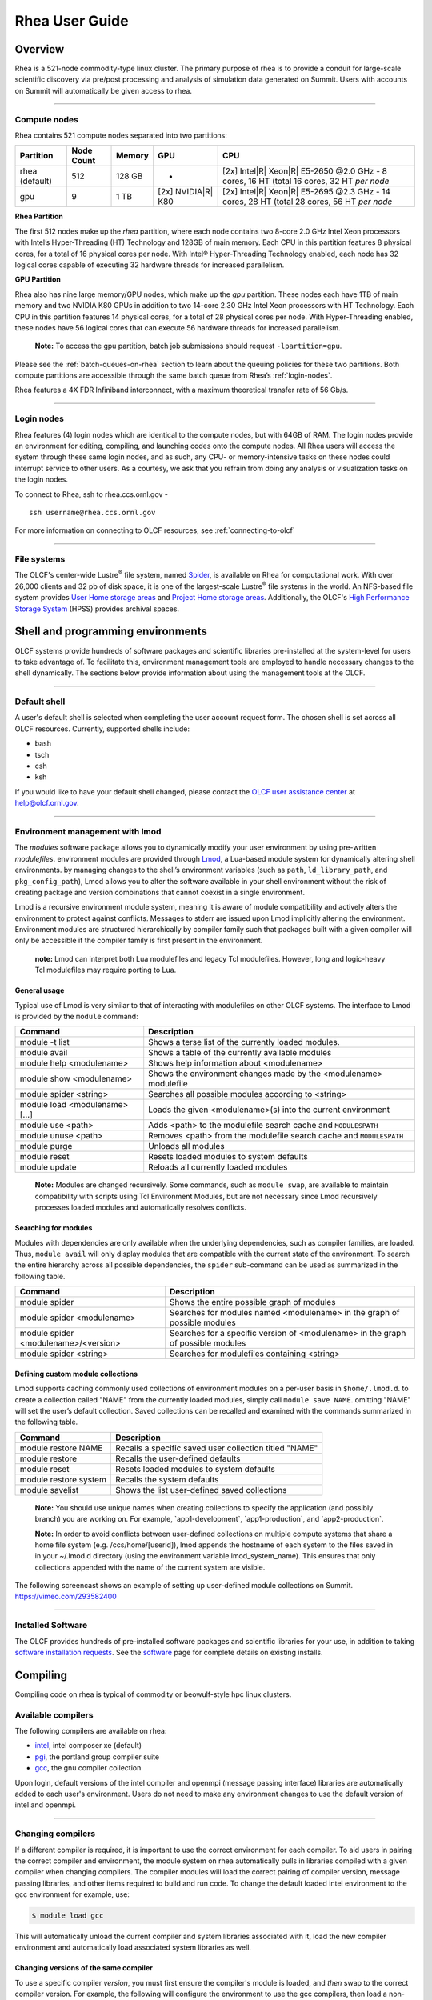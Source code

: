 *********************
Rhea User Guide
*********************

Overview
=========

Rhea is a 521-node commodity-type linux cluster. The primary purpose of
rhea is to provide a conduit for large-scale scientific discovery via
pre/post processing and analysis of simulation data generated on Summit.
Users with accounts on Summit will automatically be given access to rhea.

--------------

.. _compute-nodes:

Compute nodes
-------------

Rhea contains 521 compute nodes separated into two partitions:

+-------------+-------------+---------+-------------------+-----------------------------------+
| Partition   | Node Count  | Memory  | GPU               | CPU                               |
+=============+=============+=========+===================+===================================+
| rhea        | 512         | 128 GB  | -                 | [2x] Intel\ |R| Xeon\ |R| E5-2650 |
| (default)   |             |         |                   | @2.0 GHz - 8 cores, 16 HT         |
|             |             |         |                   | (total 16 cores, 32 HT *per node* |
+-------------+-------------+---------+-------------------+-----------------------------------+
| gpu         | 9           | 1 TB    | [2x]              | [2x] Intel\ |R| Xeon\ |R| E5-2695 |
|             |             |         | NVIDIA\ |R|       | @2.3 GHz - 14 cores, 28 HT        |
|             |             |         | K80               | (total 28 cores, 56 HT *per node* |
+-------------+-------------+---------+-------------------+-----------------------------------+

**Rhea Partition**

The first 512 nodes make up the *rhea* partition, where each node contains two
8-core 2.0 GHz Intel Xeon processors with Intel’s Hyper-Threading (HT)
Technology and 128GB of main memory. Each CPU in this partition features 8
physical cores, for a total of 16 physical cores per node. With Intel®
Hyper-Threading Technology enabled, each node has 32 logical cores capable of
executing 32 hardware threads for increased parallelism.

**GPU Partition**

Rhea also has nine large memory/GPU nodes, which make up the *gpu* partition.
These nodes each have 1TB of main memory and two NVIDIA K80 GPUs in addition to
two 14-core 2.30 GHz Intel Xeon processors with HT Technology. Each CPU in this
partition features 14 physical cores, for a total of 28 physical cores per node.
With Hyper-Threading enabled, these nodes have 56 logical cores that can execute
56 hardware threads for increased parallelism.

    **Note:** To access the gpu partition, batch job submissions should request
    ``-lpartition=gpu``.

Please see the :ref:`batch-queues-on-rhea` section to learn about the queuing
policies for these two partitions. Both compute partitions are accessible
through the same batch queue from Rhea’s :ref:`login-nodes`.

Rhea features a 4X FDR Infiniband interconnect, with a maximum theoretical
transfer rate of 56 Gb/s.

--------------

.. _login-nodes:

Login nodes
-----------

Rhea features (4) login nodes which are identical to the compute nodes,
but with 64GB of RAM. The login nodes provide an environment for
editing, compiling, and launching codes onto the compute nodes. All Rhea
users will access the system through these same login nodes, and as
such, any CPU- or memory-intensive tasks on these nodes could interrupt
service to other users. As a courtesy, we ask that you refrain from
doing any analysis or visualization tasks on the login nodes.

To connect to Rhea, ssh to rhea.ccs.ornl.gov - 
::

	ssh username@rhea.ccs.ornl.gov

For more information on connecting to OLCF resources, see :ref:`connecting-to-olcf`

--------------

File systems
------------

The OLCF's center-wide Lustre\ :sup:`®` file system, named
`Spider <../file-systems/#spider-the-centerwide-lustre-file-system>`_,
is available on Rhea for computational work. With over 26,000 clients
and 32 pb of disk space, it is one of the largest-scale
Lustre\ :sup:`®` file systems in the world. An NFS-based file system
provides `User Home storage
areas <../file-systems/#user-home-directories-nfs>`__ and `Project Home
storage areas <../file-systems/#project-home-directories-nfs>`__.
Additionally, the OLCF's `High Performance Storage
System <../file-systems/#hpss-high-performance-storage-system>`__ (HPSS)
provides archival spaces.

Shell and programming environments
==================================

OLCF systems provide hundreds of software packages and scientific
libraries pre-installed at the system-level for users to take advantage
of. To facilitate this, environment management tools are employed to
handle necessary changes to the shell dynamically. The sections below
provide information about using the management tools at the OLCF.

--------------

Default shell
-------------

A user's default shell is selected when completing the user account
request form. The chosen shell is set across all OLCF resources.
Currently, supported shells include:

-  bash
-  tsch
-  csh
-  ksh

If you would like to have your default shell changed, please contact the
`OLCF user assistance center <https://www.olcf.ornl.gov/for-users/user-assistance/>`__ at
help@olcf.ornl.gov.

--------------

Environment management with lmod
--------------------------------

The *modules* software package allows you to dynamically modify your
user environment by using pre-written *modulefiles*. environment modules
are provided through `Lmod <https://lmod.readthedocs.io/en/latest/>`__,
a Lua-based module system for dynamically altering shell environments.
by managing changes to the shell’s environment variables (such as
``path``, ``ld_library_path``, and ``pkg_config_path``), Lmod allows you
to alter the software available in your shell environment without the
risk of creating package and version combinations that cannot coexist in
a single environment.

Lmod is a recursive environment module system, meaning it is aware of
module compatibility and actively alters the environment to protect
against conflicts. Messages to stderr are issued upon Lmod implicitly
altering the environment. Environment modules are structured
hierarchically by compiler family such that packages built with a given
compiler will only be accessible if the compiler family is first present
in the environment.

    **note:** Lmod can interpret both Lua modulefiles and legacy Tcl
    modulefiles. However, long and logic-heavy Tcl modulefiles may require
    porting to Lua.

General usage
^^^^^^^^^^^^^

Typical use of Lmod is very similar to that of interacting with
modulefiles on other OLCF systems. The interface to Lmod is provided by
the ``module`` command:

+----------------------------------+-----------------------------------------------------------------------+
| Command                          | Description                                                           |
+==================================+=======================================================================+
| module -t list                   | Shows a terse list of the currently loaded modules.                   |
+----------------------------------+-----------------------------------------------------------------------+
| module avail                     | Shows a table of the currently available modules                      |
+----------------------------------+-----------------------------------------------------------------------+
| module help <modulename>         | Shows help information about <modulename>                             |
+----------------------------------+-----------------------------------------------------------------------+
| module show <modulename>         | Shows the environment changes made by the <modulename> modulefile     |
+----------------------------------+-----------------------------------------------------------------------+
| module spider <string>           | Searches all possible modules according to <string>                   |
+----------------------------------+-----------------------------------------------------------------------+
| module load <modulename> [...]   | Loads the given <modulename>(s) into the current environment          |
+----------------------------------+-----------------------------------------------------------------------+
| module use <path>                | Adds <path> to the modulefile search cache and ``MODULESPATH``        |
+----------------------------------+-----------------------------------------------------------------------+
| module unuse <path>              | Removes <path> from the modulefile search cache and ``MODULESPATH``   |
+----------------------------------+-----------------------------------------------------------------------+
| module purge                     | Unloads all modules                                                   |
+----------------------------------+-----------------------------------------------------------------------+
| module reset                     | Resets loaded modules to system defaults                              |
+----------------------------------+-----------------------------------------------------------------------+
| module update                    | Reloads all currently loaded modules                                  |
+----------------------------------+-----------------------------------------------------------------------+

    **Note:** Modules are changed recursively. Some commands, such as
    ``module swap``, are available to maintain compatibility with scripts
    using Tcl Environment Modules, but are not necessary since Lmod
    recursively processes loaded modules and automatically resolves
    conflicts.

Searching for modules
^^^^^^^^^^^^^^^^^^^^^

Modules with dependencies are only available when the underlying
dependencies, such as compiler families, are loaded. Thus,
``module avail`` will only display modules that are compatible with the
current state of the environment. To search the entire hierarchy across
all possible dependencies, the ``spider`` sub-command can be used as
summarized in the following table.

+----------------------------------------+------------------------------------------------------------------------------------+
| Command                                | Description                                                                        |
+========================================+====================================================================================+
| module spider                          | Shows the entire possible graph of modules                                         |
+----------------------------------------+------------------------------------------------------------------------------------+
| module spider <modulename>             | Searches for modules named <modulename> in the graph of possible modules           |
+----------------------------------------+------------------------------------------------------------------------------------+
| module spider <modulename>/<version>   | Searches for a specific version of <modulename> in the graph of possible modules   |
+----------------------------------------+------------------------------------------------------------------------------------+
| module spider <string>                 | Searches for modulefiles containing <string>                                       |
+----------------------------------------+------------------------------------------------------------------------------------+

 

Defining custom module collections
^^^^^^^^^^^^^^^^^^^^^^^^^^^^^^^^^^

Lmod supports caching commonly used collections of environment modules
on a per-user basis in ``$home/.lmod.d``. to create a collection called
"NAME" from the currently loaded modules, simply call
``module save NAME``. omitting "NAME" will set the user’s default
collection. Saved collections can be recalled and examined with the
commands summarized in the following table.

+-------------------------+----------------------------------------------------------+
| Command                 | Description                                              |
+=========================+==========================================================+
| module restore NAME     | Recalls a specific saved user collection titled "NAME"   |
+-------------------------+----------------------------------------------------------+
| module restore          | Recalls the user-defined defaults                        |
+-------------------------+----------------------------------------------------------+
| module reset            | Resets loaded modules to system defaults                 |
+-------------------------+----------------------------------------------------------+
| module restore system   | Recalls the system defaults                              |
+-------------------------+----------------------------------------------------------+
| module savelist         | Shows the list user-defined saved collections            |
+-------------------------+----------------------------------------------------------+

    **Note:** You should use unique names when creating collections to
    specify the application (and possibly branch) you are working on. For
    example, \`app1-development\`, \`app1-production\`, and
    \`app2-production\`.

    **Note:** In order to avoid conflicts between user-defined collections
    on multiple compute systems that share a home file system (e.g.
    /ccs/home/[userid]), lmod appends the hostname of each system to the
    files saved in in your ~/.lmod.d directory (using the environment
    variable lmod\_system\_name). This ensures that only collections
    appended with the name of the current system are visible.

The following screencast shows an example of setting up user-defined
module collections on Summit. https://vimeo.com/293582400

--------------

Installed Software
------------------

The OLCF provides hundreds of pre-installed software packages and
scientific libraries for your use, in addition to taking `software
installation requests <https://www.olcf.ornl.gov/support/software/software-request/>`__. See the
`software <https://www.olcf.ornl.gov/for-users/software/>`__ page for complete details on
existing installs.

Compiling
=========

Compiling code on rhea is typical of commodity or beowulf-style hpc
linux clusters.

Available compilers
-------------------

The following compilers are available on rhea:

- `intel <https://www.olcf.ornl.gov/software_package/intel/>`__, intel composer xe (default)
- `pgi <https://www.olcf.ornl.gov/software_package/pgi/>`__, the portland group compiler suite
- `gcc <https://www.olcf.ornl.gov/software_package/gcc/>`__, the gnu compiler collection

Upon login, default versions of the intel compiler and openmpi (message
passing interface) libraries are automatically added to each user's
environment. Users do not need to make any environment changes to use
the default version of intel and openmpi.

--------------

Changing compilers
------------------

If a different compiler is required, it is important to use the correct
environment for each compiler. To aid users in pairing the correct
compiler and environment, the module system on rhea automatically pulls
in libraries compiled with a given compiler when changing compilers. The
compiler modules will load the correct pairing of compiler version,
message passing libraries, and other items required to build and run
code. To change the default loaded intel environment to the gcc
environment for example, use:

.. code::

    $ module load gcc

This will automatically unload the current compiler and system libraries
associated with it, load the new compiler environment and automatically
load associated system libraries as well.

Changing versions of the same compiler
^^^^^^^^^^^^^^^^^^^^^^^^^^^^^^^^^^^^^^

To use a specific compiler *version*, you must first ensure the
compiler's module is loaded, and *then* swap to the correct compiler
version. For example, the following will configure the environment to
use the gcc compilers, then load a non-default gcc compiler version:

.. code::

    $ module load gcc
    $ module swap gcc gcc/4.7.1

..

    **note: we recommend the following general guidelines for using the
    programming environment modules:**

    -  Do not purge all modules; rather, use the default module environment
       provided at the time of login, and modify it.
    -  Do not swap moab, torque, or mysql modules after loading a
       programming environment modulefile.

--------------

Compiler wrappers
-----------------

Commodity clusters at the olcf can be accessed via the following wrapper
programs:

-  ``mpicc`` to invoke the c compiler
-  ``mpicc``, ``mpicxx``, or ``mpic++`` to invoke the c++ compiler
-  ``mpif77`` or ``mpif90`` to invoke appropriate versions of the
   fortran compiler

These wrapper programs are cognizant of your currently loaded modules,
and will ensure that your code links against our openmpi installation.
more information about using openmpi at our center can be found in our
`software documentation <https://www.olcf.ornl.gov/software_package/openmpi/>`__.

Compiling threaded codes
------------------------

When building threaded codes, compiler-specific flags must be included
to ensure a proper build.

Openmp
^^^^^^

For pgi, add "-mp" to the build line.

.. code::

    $ mpicc -mp test.c -o test.x
    $ export omp_num_threads=2

For gnu, add "-fopenmp" to the build line.

.. code::

    $ mpicc -fopenmp test.c -o test.x
    $ export omp_num_threads=2

For intel, add "-qopenmp" to the build line.

.. code::

    $ mpicc -qopenmp test.c -o test.x
    $ export omp_num_threads=2

For information on *running threaded codes*, please see the
:ref:`thread-layout` subsection of the :ref:`rhea-running-jobs`
section in this user guide.

.. _rhea-running-jobs:

Running Jobs
============

In High Performance Computing (HPC), computational work is performed by
*jobs*. Individual jobs produce data that lend relevant insight into
grand challenges in science and engineering. As such, the timely,
efficient execution of jobs is the primary concern in the operation of
any HPC system.

A job on a commodity cluster typically comprises a few
different components:

-  A batch submission script.
-  A binary executable.
-  A set of input files for the executable.
-  A set of output files created by the executable.

And the process for running a job, in general, is to:

#. Prepare executables and input files.
#. Write a batch script.
#. Submit the batch script to the batch scheduler.
#. Optionally monitor the job before and during execution.

The following sections describe in detail how to create, submit, and
manage jobs for execution on commodity clusters.

--------------

Login vs Compute Nodes on Commodity Clusters
--------------------------------------------

Login Nodes
^^^^^^^^^^^

When you log into an OLCF cluster, you are placed on a *login* node.
Login node resources are shared by all users of the system. Because of
this, users should be mindful when performing tasks on a login node.

Login nodes should be used for basic tasks such as file editing, code
compilation, data backup, and job submission. Login nodes should *not*
be used for memory- or compute-intensive tasks. Users should also limit
the number of simultaneous tasks performed on the login resources. For
example, a user should not run (10) simultaneous ``tar`` processes on a
login node.

    **Warning:** Compute-intensive, memory-intensive, or otherwise
    disruptive processes running on login nodes may be killed without
    warning.



Slurm
-----

The following section provides batch scheduler instructions for Slurm, the batch scheduler in use on Rhea and the DTNs.
Below is a comparison table to the schedulers used on other OLCF resources:

+--------------------------------------------+--------------+-----------------------+-------------------+
| Task                                       | Moab         | LSF                   | Slurm             |
+============================================+==============+=======================+===================+
| View batch queue                           | ``showq``    | ``jobstat``           | ``squeue``        |
+--------------------------------------------+--------------+-----------------------+-------------------+
| Submit batch script                        | ``qsub``     | ``bsub``              | ``sbatch``        |
+--------------------------------------------+--------------+-----------------------+-------------------+
| Submit interactive batch job               | ``qsub -I``  | ``bsub -Is $SHELL``   | ``salloc``        |
+--------------------------------------------+--------------+-----------------------+-------------------+
| Run parallel code within batch job         | ``mpirun``   | ``jsrun``             | ``srun``          |
+--------------------------------------------+--------------+-----------------------+-------------------+


Writing Batch Scripts
^^^^^^^^^^^^^^^^^^^^^

Batch scripts, or job submission scripts, are the mechanism by which a
user configures and submits a job for execution. A batch script is
simply a shell script that also includes commands to be interpreted by
the batch scheduling software (e.g. Slurm).

Batch scripts are submitted to the batch scheduler, where they are then
parsed for the scheduling configuration options. The batch scheduler then
places the script in the appropriate queue, where it is designated as a
batch job. Once the batch jobs makes its way through the queue, the script
will be executed on the primary compute node of the allocated resources.

Components of a Batch Script
^^^^^^^^^^^^^^^^^^^^^^^^^^^^

Batch scripts are parsed into the following (3) sections:

Interpreter Line
""""""""""""""""

The first line of a script can be used to specify the script’s
interpreter; this line is optional. If not used, the submitter’s default
shell will be used. The line uses the *hash-bang* syntax, i.e.,
``#!/path/to/shell``.

Slurm Submission Options
""""""""""""""""""""""""

The Slurm submission options are preceded by the string ``#SBATCH``, making
them appear as comments to a shell. Slurm will look for ``#SBATCH`` options
in a batch script from the script’s first line through the first
non-comment line. A comment line begins with ``#``. ``#SBATCH`` options
entered after the first non-comment line will not be read by Slurm.

Shell Commands
""""""""""""""

The shell commands follow the last ``#SBATCH`` option and represent the
executable content of the batch job. If any ``#SBATCH`` lines follow
executable statements, they will be treated as comments only.

The execution section of a script will be interpreted by a shell and can
contain multiple lines of executables, shell commands, and comments.
when the job's queue wait time is finished, commands within this section
will be executed on the primary compute node of the job's allocated
resources. Under normal circumstances, the batch job will exit the queue
after the last line of the script is executed.

Example Batch Script
^^^^^^^^^^^^^^^^^^^^

.. code-block:: bash
   :linenos:

   #!/bin/bash
   #SBATCH -A XXXYYY
   #SBATCH -J test
   #SBATCH -N 2
   #SBATCH -t 1:00:00
   
   cd $SLURM_SUBMIT_DIR
   date
   srun -n 8 ./a.out

This batch script shows examples of the three sections outlined above:

Interpreter Line
""""""""""""""""

1: This line is optional and can be used to specify a shell to
interpret the script. In this example, the bash shell will be used.

Slurm Options
"""""""""""""

2: The job will be charged to the “XXXYYY” project.

3: The job will be named test.

4: The job will request (2) nodes.

5: The job will request (1) hour walltime.

Shell Commands
""""""""""""""

6: This line is left blank, so it will be ignored.

7: This command will change the current directory to the directory
from where the script was submitted.

8: This command will run the date command.

9: This command will run (8) MPI instances of the executable a.out
on the compute nodes allocated by the batch system.


Batch scripts can be submitted for execution using the ``qsub`` command.
For example, the following will submit the batch script named ``test.slurm``:


.. code::

      sbatch test.slurm

If successfully submitted, a Slurm job ID will be returned. This ID can be used
to track the job. It is also helpful in troubleshooting a failed job; make a
note of the job ID for each of your jobs in case you must contact the
`OLCF User Assistance Center for support <https://www.olcf.ornl.gov/for-users/user-assistance/>`__.



--------------

Interactive Batch Jobs on Commodity Clusters
--------------------------------------------

Batch scripts are useful when one has a pre-determined group of commands
to execute, the results of which can be viewed at a later time. However,
it is often necessary to run tasks on compute resources interactively.


Users are not allowed to access cluster compute nodes directly from a
login node. Instead, users must use an *interactive batch job* to
allocate and gain access to compute resources. This is done by using the
Slurm ``salloc`` command. Other Slurm options are passed to ``salloc`` on
the command line as well:

.. code::

      $ salloc -A abc123 -p gpu -N 4 -t 1:00:00

This request will:

+----------------------------+----------------------------------------------------------------+
| ``salloc``                 | Start an interactive session                                   |
+----------------------------+----------------------------------------------------------------+
| ``-A``                     | Charge to the ``abc123`` project                               |
+----------------------------+----------------------------------------------------------------+
| ``-p gpu``                 | Run in the ``gpu`` partition                                   |
+----------------------------+----------------------------------------------------------------+
| ``-N 4``                   | request (4) nodes...                                           |
+----------------------------+----------------------------------------------------------------+
| ``-t 1:00:00``             | ...for (1) hour                                                |
+----------------------------+----------------------------------------------------------------+

After running this command, the job will wait until enough compute nodes
are available, just as any other batch job must. However, once the job
starts, the user will be given an interactive prompt on the primary
compute node within the allocated resource pool. Commands may then be
executed directly (instead of through a batch script).

Debugging
^^^^^^^^^

A common use of interactive batch is to aid in debugging efforts.
interactive access to compute resources allows the ability to run a
process to the point of failure; however, unlike a batch job, the
process can be restarted after brief changes are made without losing the
compute resource pool; thus speeding up the debugging effort.

Choosing a Job Size
^^^^^^^^^^^^^^^^^^^

Because interactive jobs must sit in the queue until enough resources
become available to allocate, it is useful to know when a job can start.

Use the ``sbatch --test-only`` command to see when a job of a specific size
could be scheduled. For example, the snapshot below shows that a (2) node
job would start at 10:54.

.. code::

    $ sbatch --test-only -N2 -t1:00:00 batch-script.slurm

      sbatch: Job 1375 to start at 2019-08-06T10:54:01 using 64 processors on nodes rhea[499-500] in partition batch

**Note:** The queue is fluid, the given time is an estimate made from the current queue state and load. Future job submissions and job
completions will alter the estimate.

--------------

Common Batch Options to Slurm
-----------------------------

The following table summarizes frequently-used options to Slurm:

+----------------+-------------------------------+-----------------------------------------------------------+
| Option         | Use                           | Description                                               |
+================+===============================+===========================================================+
| -A             | #SBATCH -A <account>          | Causes the job time to be charged to ``<account>``.       |
|                |                               | The account string, e.g. ``pjt000`` is typically composed |
|                |                               | of three letters followed by three digits and optionally  |
|                |                               | followed by a subproject identifier. The utility          |
|                |                               | ``showproj`` can be used to list your valid assigned      |
|                |                               | project ID(s). This option is required by all jobs.       |
+----------------+-------------------------------+-----------------------------------------------------------+
| -N             | #SBATCH -N <value>            | Number of compute nodes to allocate.                      |
|                |                               | Jobs cannot request partial nodes.                        |
+----------------+-------------------------------+-----------------------------------------------------------+
|                | #SBATCH -t <time>             | Maximum wall-clock time. ``<time>`` is in the             |
|                |                               | format HH:MM:SS.                                          |
+----------------+-------------------------------+-----------------------------------------------------------+
|                | #SBATCH -p <partition_name>   | Allocates resources on specified partition.               |
+----------------+-------------------------------+-----------------------------------------------------------+
| -o             | #SBATCH -o <filename>         | Writes standard output to ``<name>`` instead of           |
|                |                               | ``<job_script>.o$SLURM_JOB_UID``. ``$SLURM_JOB_UID``      |
|                |                               | is an environment variable created by Slurm that          |
|                |                               | contains the batch job identifier.                        |
+----------------+-------------------------------+-----------------------------------------------------------+
| -e             | #SBATCH -e <filename>         | Writes standard error to ``<name>`` instead               |
|                |                               | of ``<job_script>.e$SLURM_JOB_UID``.                      |
+----------------+-------------------------------+-----------------------------------------------------------+
| --mail-type    | #SBATCH --mail-type=FAIL      | Sends email to the submitter when the job fails.          |
+----------------+-------------------------------+-----------------------------------------------------------+
|                | #SBATCH --mail-type=BEGIN     | Sends email to the submitter when the job begins.         |
+----------------+-------------------------------+-----------------------------------------------------------+
|                | #SBATCH --mail-type=END       | Sends email to the submitter when the job ends.           |
+----------------+-------------------------------+-----------------------------------------------------------+
| --mail-user    | #SBATCH --mail-user=<address> | Specifies email address to use for                        |
|                |                               | ``--mail-type`` options.                                  |
+----------------+-------------------------------+-----------------------------------------------------------+
| -J             | #SBATCH -J <name>             | Sets the job name to ``<name>`` instead of the            |
|                |                               | name of the job script.                                   |
+----------------+-------------------------------+-----------------------------------------------------------+
| --get-user-env | #SBATCH --get-user-env        | Exports all environment variables from the                |
|                |                               | submitting shell into the batch job shell.                |
|                |                               | Since the login nodes differ from the service             |
|                |                               | nodes, using the ``–get-user-env`` option is              |
|                |                               | **not recommended**. Users should create the              |
|                |                               | needed environment within the batch job.                  |
+----------------+-------------------------------+-----------------------------------------------------------+


    **Note:** Because the login nodes differ from the service nodes, using
    the '–get-user-env' option is not recommended. Users should create the
    needed environment within the batch job.

Further details and other Slurm options may be found through the ``sbatch`` man page.

--------------

Batch Environment Variables
---------------------------

Slurm sets multiple environment variables at submission time. The
following Slurm variables are useful within batch scripts:

+--------------------------+-------------------------------------------------------+
| Variable                 | Description                                           |
+==========================+=======================================================+
|                          | The directory from which the batch job was submitted. |
|                          | By default, a new job starts in your home directory.  |
| ``$SLURM_SUBMIT_DIR``    | You can get back to the directory of job submission   |
|                          | with ``cd $SLURM_SUBMIT_DIR``. Note that this is not  |
|                          | necessarily the same directory in which the batch     |
|                          | script resides.                                       |
+--------------------------+-------------------------------------------------------+
|                          | The job’s full identifier. A common use for           |
| ``$SLURM_JOBID``         | ``SLURM_JOBID`` is to append the job’s ID to          |
|                          | the standard output and error files.                  |
+--------------------------+-------------------------------------------------------+
| ``$SLURM_JOB_NUM_NODES`` | The number of nodes requested.                        |
+--------------------------+-------------------------------------------------------+
| ``$SLURM_JOB_NAME``      | The job name supplied by the user.                    |
+--------------------------+-------------------------------------------------------+
| ``$SLURM_NODELIST``      | The list of nodes assigned to the job.                |
+--------------------------+-------------------------------------------------------+

--------------

Modifying Batch Jobs
--------------------

The batch scheduler provides a number of utility commands for managing
submitted jobs. See each utilities' man page for more information.

Removing and Holding Jobs
^^^^^^^^^^^^^^^^^^^^^^^^^

``scancel``


Jobs in the queue in any state can be stopped and removed from the queue
using the command ``scancel``.

.. code::

    $ scancel 1234

``scontrol hold``


Jobs in the queue in a non-running state may be placed on hold using the
``scontrol hold`` command. Jobs placed on hold will not be removed from the
queue, but they will not be eligible for execution.

.. code::

    $ scontrol hold 1234

``scontrol release``


Once on hold the job will not be eligible to run until it is released to
return to a queued state. The ``scontrol release`` command can be used to
remove a job from the held state.

.. code::

    $ scontrol release 1234


--------------

Monitoring Batch Jobs
---------------------

Slurm provides multiple tools to view queue, system, and job
status. Below are the most common and useful of these tools.

Job Monitoring Commands
^^^^^^^^^^^^^^^^^^^^^^^

``squeue``
""""""""""

The Slurm utility ``squeue`` can be used to view the batch queue.

To see all jobs currently in the queue:

.. code::

    $ squeue -l

To see all of your queued jobs:

.. code::

    $ squeue -l -u $USER

``sacct``
"""""""""

The Slurm utility ``sacct`` can be used to view jobs currently
in the queue and those completed within the last few days. The utility can
also be used to see job steps in each batch job.


To see all jobs currently in the queue:

.. code::

    $ sacct -a -X


To see all jobs including steps owned by userA currently in the queue:

.. code::

    $ sacct -u userA

To see all steps submitted to job 123:

.. code::

    $ sacct -j 123

To see all of your jobs that completed on 2019-06-10:

.. code::

    $ sacct -S 2019-06-10T00:00:00 -E 2019-06-10T23:59:59 -o"jobid,user,account%16,cluster,AllocNodes,Submit,Start,End,TimeLimit" -X -P


``jobstat``
"""""""""""

Similar to Summit, the local tool ``jobstat`` can be used to view the queue.



.. code::

    $ jobstat
    Running    jobs------------------------
    ST  JOBID USER  ACCOUNT NODES PARTITION  NAME TIME_LIMIT     START_TIME           TIME_LEFT
    R   1671  usrB  abc123  10    batch      jobA 10:00:00       2019-08-13T10:22:18  3:7:40

    Pending    jobs------------------------
    ST  JOBID USER  ACCOUNT  NODES PARTITION  NAME TIME_LIMIT  SUBMIT_TIME       PRIORITY START_TIME        REASON
    PD  1677  usrA  abc123   10    batch      jobB 10:00       2019-08-13T13:43  10101    2019-08-13T17:45  Resources


``scontrol show job jobid``
"""""""""""""""""""""""""""

Provides additional details of given job.

``sview``
""""""""""

The ``sview`` tool provide a graphical queue monitoring tool. To use,
you will need an X server running on your local system. You will also
need to tunnel X traffic through your ssh connection:

.. code::

    local-system> ssh -Y userid@rhea.ccs.ornl.gov
    rhea-login> sview

--------------

Job Execution
-------------

Once resources have been allocated through the batch system, users have
the option of running commands on the allocated resources' primary
compute node (a serial job) and/or running an MPI/OpenMP executable
across all the resources in the allocated resource pool simultaneously
(a parallel job).

Serial Job Execution
^^^^^^^^^^^^^^^^^^^^

The executable portion of batch scripts is interpreted by the shell
specified on the first line of the script. If a shell is not specified,
the submitting user’s default shell will be used.

The serial portion of the batch script may contain comments, shell
commands, executable scripts, and compiled executables. These can be
used in combination to, for example, navigate file systems, set up job
execution, run serial executables, and even submit other batch jobs.

Parallel Job Execution
^^^^^^^^^^^^^^^^^^^^^^

Rhea Compute Node Description
"""""""""""""""""""""""""""""

The following image represents a high level compute node that will be
used below to display layout options.

.. image:: /images/Rhea-Node-Description.png
   :align: center

**Note:** The Intel cores are numbered in a round robin fashion.
0 and 16 are on the same physical core.


Using ``srun``
""""""""""""""

By default, commands will be executed on the job’s primary compute node,
sometimes referred to as the job’s head node. The ``srun`` command is used
to execute an MPI binary on one or more compute nodes in parallel.

``srun`` accepts the following common options:

+----------------------+---------------------------------------+
| ``-N``               | Minimum number of nodes               |
+----------------------+---------------------------------------+
| ``-n``               | Total number of MPI tasks             |
+----------------------+---------------------------------------+
| ``--cpu-bind=no``    | Allow code to control thread affinity |
+----------------------+---------------------------------------+
| ``-c``               | Cores per MPI task                    |
+----------------------+---------------------------------------+
| ``--cpu-bind=cores`` | Bind to cores                         |
+----------------------+---------------------------------------+

    **Note:** If you do not specify the number of MPI tasks to ``srun``
    via ``-n``, the system will default to using only one task per node


MPI Task Layout
"""""""""""""""""

Each compute node on Rhea contains two sockets each with 8 cores.
Depending on your job, it may be useful to control task layout within
and across nodes.

Physical Core Binding
"""""""""""""""""""""

The following will run four copies of a.out, one per CPU, two
per node with physical core binding

.. image:: /images/Rhea-layout-physical-core-1-per-CPU.png
   :align: center

Hyper Thread Binding
""""""""""""""""""""
The following will run four copies of a.out, one per hyper-thread,
two per node using a round robin task layout between nodes:

.. image:: /images/Rhea-layout-1-per-hyper-thread-cyclic-1500x783.png
   :align: center

.. _thread-layout:

Thread Layout
"""""""""""""
**Thread per Hyper-Thread**

The following will run four copies of a.out. Each task will launch
two threads. The ``-c`` flag will provide room for the threads.

.. image:: /images/Rhea-layout-thread-per-hyperthread.png
   :align: center

**Warning:** Not adding enough resources using the ``-c`` flag,
threads may be placed on the same resource.

Multiple Simultaneous Jobsteps
""""""""""""""""""""""""""""""

Multiple simultaneous sruns can be executed within a
batch job by placing each ``srun`` in the background.

.. code-block:: bash
   :linenos:

   #!/bin/bash
   #SBATCH -N 2
   #SBATCH -t 1:00:00
   #SBATCH -A prj123
   #SBATCH -J simultaneous-jobsteps

   srun -n16 -N2 -c1 --cpu-bind=cores --exclusive ./a.out &
   srun -n8 -N2 -c1 --cpu-bind=cores --exclusive ./b.out &
   srun -n4 -N1 -c1 --cpu-bind=threads --exclusive ./c.out &
   srun -n4 -N1 -c1 --cpu-bind=threads --exclusive ./c.out &
   wait

**Notice:** The ``wait`` command must be used in a batch script
to prevent the shell from exiting before all backgrounded
sruns have completed.

**Warning:** The ``--exclusive`` flag must be used to prevent
resource sharing. Without the flag each backgrounded srun
will likely be placed on the same resources.

.. _batch-queues-on-rhea:

Batch Queues on Rhea
--------------------

The compute nodes on Rhea are separated into two partitions, the default rhea
and gpu partitions (see :ref:`compute-nodes` for details).
and are available through a single batch queue: ``batch``. The
scheduling policies for the individual partitions are as follows:

Rhea Partition Policy (default)
^^^^^^^^^^^^^^^^^^^^^^^^^^^^^^^

Jobs that do not specify a partition will run in the 512
node rhea partition.


+-----+----------------+------------+-------------------------------------------+
| Bin | Node Count     | Duration   | Policy                                    |
+=====+================+============+===========================================+
| A   | 1 - 16 Nodes   | 0 - 48 hr  |                                           |
+-----+----------------+------------+  max 4 jobs running and 4 jobs eligible   |
| B   | 17 - 64 Nodes  | 0 - 36 hr  |  **per user**                             |
+-----+----------------+------------+  in bins A, B, and C                      |
| C   | 65 - 384 Nodes | 0 - 3 hr   |                                           |
+-----+----------------+------------+-------------------------------------------+


GPU Partition Policy
^^^^^^^^^^^^^^^^^^^^

To access the 9 node gpu partition, batch job submissions should request ``-p
gpu``

+------------+-------------+-------------------------------------------+
| Node Count |  Duration   |  Policy                                   |
+============+=============+===========================================+
| 1-2 Nodes  |  0 - 48 hrs |     max 1 job running **per user**        |
+------------+-------------+-------------------------------------------+

    **Note:** The queue structure was designed based on user feedback and
    analysis of batch jobs over the recent years. However, we understand that
    the structure may not meet the needs of all users. **If this structure
    limits your use of the system, please let us know.** We want Rhea to be a
    useful OLCF resource and will work with you providing exceptions or even
    changing the queue structure if necessary.

Users wishing to submit jobs that fall outside the queue structure are
encouraged to request a reservation via the `Special Request
Form <https://www.olcf.ornl.gov/for-users/getting-started/special-request-form/>`__.

Allocation Overuse Policy
^^^^^^^^^^^^^^^^^^^^^^^^^

Projects that overrun their allocation are still allowed to run on OLCF
systems, although at a reduced priority. Like the adjustment for the
number of processors requested above, this is an adjustment to the
apparent submit time of the job. However, this adjustment has the effect
of making jobs appear much younger than jobs submitted under projects
that have not exceeded their allocation. In addition to the priority
change, these jobs are also limited in the amount of wall time that can
be used.

For example, consider that ``job1`` is submitted at the same time as
``job2``. The project associated with ``job1`` is over its allocation,
while the project for ``job2`` is not. The batch system will consider
``job2`` to have been waiting for a longer time than ``job1``. In
addition, projects that are at 125% of their allocated time will be limited
to only one running job at a time. The adjustment to the apparent submit
time depends upon the percentage that the project is over its
allocation, as shown in the table below:

+------------------------+----------------------+--------------------------+------------------+
| % Of Allocation Used   | Priority Reduction   | number eligible-to-run   | number running   |
+========================+======================+==========================+==================+
| < 100%                 | 0 days               | 4 jobs                   | unlimited jobs   |
+------------------------+----------------------+--------------------------+------------------+
| 100% to 125%           | 30 days              | 4 jobs                   | unlimited jobs   |
+------------------------+----------------------+--------------------------+------------------+
| > 125%                 | 365 days             | 4 jobs                   | 1 job            |
+------------------------+----------------------+--------------------------+------------------+

--------------

Job Accounting on Rhea
----------------------

Jobs on Rhea are scheduled in full node increments; a node's cores
cannot be allocated to multiple jobs. Because the OLCF charges based on
what a job makes *unavailable* to other users, a job is charged for an
entire node even if it uses only one core on a node. To simplify the
process, users are given a multiples of entire nodes through Slurm.

Viewing Allocation Utilization
^^^^^^^^^^^^^^^^^^^^^^^^^^^^^^

Projects are allocated time on Rhea in units of *node-hours*. This is
separate from a project's Summit allocation, and usage of Rhea
does not count against that allocation. This page describes how such
units are calculated, and how users can access more detailed information
on their relevant allocations.

Node-Hour Calculation
^^^^^^^^^^^^^^^^^^^^^

The *node-hour* charge for each batch job will be calculated as follows:

.. code::

    node-hours = nodes requested * ( batch job endtime - batch job starttime )

Where *batch job starttime* is the time the job moves into a running
state, and *batch job endtime* is the time the job exits a running
state.

A batch job's usage is calculated solely on requested nodes and
the batch job's start and end time. The number of cores actually used
within any particular node within the batch job is not used in the
calculation. For example, if a job requests (6) nodes through the batch
script, runs for (1) hour, uses only (2) CPU cores per node, the job
will still be charged for 6 nodes \* 1 hour = *6 node-hours*.

Viewing Usage
^^^^^^^^^^^^^

Utilization is calculated daily using batch jobs which complete between
00:00 and 23:59 of the previous day. For example, if a job moves into a
run state on Tuesday and completes Wednesday, the job's utilization will
be recorded Thursday. Only batch jobs which write an end record are used
to calculate utilization. Batch jobs which do not write end records due
to system failure or other reasons are not used when calculating utilization. Jobs
which fail because of run-time errors (e.g. the user's application causes a segmentation fault)
are counted against the allocation. 

Each user may view usage for projects on which they are
members from the command line tool ``showusage`` and the `My OLCF
site <https://users.nccs.gov>`__.

On the Command Line via ``showusage``
"""""""""""""""""""""""""""""""""""""

The ``showusage`` utility can be used to view your usage from January 01
through midnight of the previous day. For example:

.. code::

      $ showusage
        Usage:
                                 Project Totals
        Project             Allocation      Usage      Remaining     Usage
        _________________|______________|___________|____________|______________
        abc123           |  20000       |   126.3   |  19873.7   |   1560.80

The ``-h`` option will list more usage details.

On the Web via My OLCF
""""""""""""""""""""""

More detailed metrics may be found on each project's usage section of
the `My OLCF site <https://users.nccs.gov>`__. The following information
is available for each project:

-  YTD usage by system, subproject, and project member
-  Monthly usage by system, subproject, and project member
-  YTD usage by job size groupings for each system, subproject, and
   project member
-  Weekly usage by job size groupings for each system, and subproject
-  Batch system priorities by project and subproject
-  Project members

The My OLCF site is provided to aid in the utilization and management of
OLCF allocations. If you have any questions or have a request for
additional data, please contact the OLCF User Assistance Center.

--------------

Enabling Workflows through Cross-System Batch Submission
--------------------------------------------------------

The OLCF supports submitting jobs between OLCF systems via batch
scripts. This can be useful for automatically triggering analysis and
storage of large data sets after a successful simulation job has ended,
or for launching a simulation job automatically once the input deck has
been retrieved from HPSS and pre-processed.

.. image:: /images/Cross-Submission-Workflow-544x300.png
   :class: size-medium wp-image-4468
   :width: 544px
   :height: 300px

The key to remote job submission is the command qsub -q host script.pbs
which will submit the file script.pbs to the batch queue on the specified
host. This command can be inserted at the end of an existing batch script
in order to automatically trigger work on another OLCF resource. This
feature is supported on the following hosts:



+------------------------------+--------------------------------------+
| Host                         | Remote Submission Command            |
+==============================+======================================+
| Rhea                         | ``qsub -q rhea visualization.pbs``   |
+------------------------------+--------------------------------------+
| Data Transfer Nodes (DTNs)   | ``qsub -q dtn retrieve_data.pbs``    |
+------------------------------+--------------------------------------+

Example Workflow 1: Automatic Post-Processing
^^^^^^^^^^^^^^^^^^^^^^^^^^^^^^^^^^^^^^^^^^^^^

The simplest example of a remote submission workflow would be
automatically triggering an analysis task on Rhea at the completion of a
compute job on Titan. This workflow would require two batch scripts, one
to be submitted on Titan, and a second to be submitted automatically to
Rhea. Visually, this workflow may look something like the following:

.. image:: /images/remote_submission.stage-compute-e1392655934134.png

The batch scripts for such a workflow could be implemented as follows:

**Batch-script-1.pbs**

.. code::

    #PBS -l walltime=0:30:00
    #PBS -l nodes=4096
    #PBS -A PRJ123
    #PBS -l gres=atlas1%atlas2

    # run compute job on titan
    cd $MEMBERWORK/prj123
    aprun -n 65536 ./run_simulation.exe

    # Submit visualization processing job to Rhea
    qsub -q rhea Batch-script-2.pbs

**Batch-script-2.pbs**

.. code::

    #PBS -l walltime=2:00:00
    #PBS -l nodes=10
    #PBS -A PRJ123
    #PBS -l gres=atlas1%atlas2

    # Launch exectuable
    cd $MEMBERWORK/prj123
    mpirun -n 10 ./post_process_job.exe

The key to this workflow is the
``qsub -q batch@rhea-batch Batch-script-2.pbs`` command, which tells
``qsub`` to submit the file ``Batch-script-2.pbs`` to the batch queue on
Rhea.

Initializing the Workflow
"""""""""""""""""""""""""

We can initialize this workflow in one of two ways:

-  Log into ``titan.ccs.ornl.gov`` and run ``qsub Batch-script-1.pbs``

   OR

-  From Titan or Rhea, run ``qsub -q titan Batch-script-1.pbs``

Example Workflow 2: Data Staging, Compute, and Archival
^^^^^^^^^^^^^^^^^^^^^^^^^^^^^^^^^^^^^^^^^^^^^^^^^^^^^^^

Now we give another example of a linear workflow. This example shows how
to use the Data Transfer Nodes (DTNs) to retrieve data from HPSS and
stage it to your project's scratch area before beginning. Once the
computation is done, we will automatically archive the output.

.. image:: /images/remote_submission.stage-compute-archive-e1392655850482.png

**Batch-script-1.pbs**

.. code::

    #PBS -l walltime=0:30:00
    #PBS -l nodes=1
    #PBS -A PRJ123
    #PBS -l gres=atlas1%atlas2

    # Retrieve Data from HPSS
    cd $MEMBERWORK/prj123
    htar -xf /proj/prj123/input_data.htar input_data/

    # Launch compute job
    qsub -q titan Batch-script-2.pbs

**Batch-script-2.pbs**

.. code::

    #PBS -l walltime=6:00:00
    #PBS -l nodes=4096
    #PBS -A PRJ123
    #PBS -l gres=atlas1%atlas2

    # Launch exectuable
    cd $MEMBERWORK/prj123
    aprun -n 65536 ./analysis-task.exe

    # Submit data archival job to DTNs
    qsub -q dtn Batch-script-3.pbs

**Batch-script-3.pbs**

.. code::

    #PBS -l walltime=0:30:00
    #PBS -l nodes=1
    #PBS -A PRJ123
    #PBS -l gres=atlas1%atlas2

    # Launch exectuable
    cd $MEMBERWORK/prj123
    htar -cf /proj/prj123/viz_output.htar viz_output/
    htar -cf /proj/prj123/compute_data.htar compute_data/

Initializing the Workflow


We can initialize this workflow in one of two ways:

-  Log into ``dtn.ccs.ornl.gov`` and run ``qsub Batch-script-1.pbs`` OR
-  From Titan or Rhea, run ``qsub -q dtn Batch-script-1.pbs``

Example Workflow 3: Data Staging, Compute, Visualization, and Archival
^^^^^^^^^^^^^^^^^^^^^^^^^^^^^^^^^^^^^^^^^^^^^^^^^^^^^^^^^^^^^^^^^^^^^^

This is an example of a "branching" workflow. What we will do is first
use Rhea to prepare a mesh for our simulation on Titan. We will then
launch the compute task on Titan, and once this has completed, our
workflow will branch into two separate paths: one to archive the
simulation output data, and one to visualize it. After the
visualizations have finished, we will transfer them to a remote
institution.

.. image:: /images/remote_submission.stag-compute-archive-vis-transfer-e1392822417662.png

**Step-1.prepare-data.pbs**

.. code::

    #PBS -l walltime=0:30:00
    #PBS -l nodes=10
    #PBS -A PRJ123
    #PBS -l gres=atlas1%atlas2

    # Prepare Mesh for Simulation
    mpirun -n 160 ./prepare-mesh.exe

    # Launch compute job
    qsub -q titan Step-2.compute.pbs

**Step-2.compute.pbs**

.. code::

    #PBS -l walltime=6:00:00
    #PBS -l nodes=4096
    #PBS -A PRJ123
    #PBS -l gres=atlas1%atlas2

    # Launch exectuable
    cd $MEMBERWORK/prj123
    aprun -n 65536 ./analysis-task.exe

    # Workflow branches at this stage, launching 2 separate jobs

    # - Launch Archival task on DTNs
    qsub -q dtn@dtn-batch Step-3.archive-compute-data.pbs

    # - Launch Visualization task on Rhea
    qsub -q rhea Step-4.visualize-compute-data.pbs

**Step-3.archive-compute-data.pbs**

.. code::

    #PBS -l walltime=0:30:00
    #PBS -l nodes=1
    #PBS -A PRJ123
    #PBS -l gres=atlas1%atlas2

    # Archive compute data in HPSS
    cd $MEMBERWORK/prj123
    htar -cf /proj/prj123/compute_data.htar compute_data/

**Step-4.visualize-compute-data.pbs**

.. code::

    #PBS -l walltime=2:00:00
    #PBS -l nodes=64
    #PBS -A PRJ123
    #PBS -l gres=atlas1%atlas2

    # Visualize Compute data
    cd $MEMBERWORK/prj123
    mpirun -n 768 ./visualization-task.py

    # Launch transfer task
    qsub -q dtn Step-5.transfer-visualizations-to-campus.pbs

**Step-5.transfer-visualizations-to-campus.pbs**

.. code::

    #PBS -l walltime=2:00:00
    #PBS -l nodes=1
    #PBS -A PRJ123
    #PBS -l gres=atlas1%atlas2

    # Transfer visualizations to storage area at home institution
    cd $MEMBERWORK/prj123
    SOURCE=gsiftp://dtn03.ccs.ornl.gov/$MEMBERWORK/visualization.mpg
    DEST=gsiftp://dtn.university-name.edu/userid/visualization.mpg
    globus-url-copy -tcp-bs 12M -bs 12M -p 4 $SOURCE $DEST

Initializing the Workflow


We can initialize this workflow in one of two ways:

-  Log into ``rhea.ccs.ornl.gov`` and run
   ``qsub Step-1.prepare-data.pbs`` OR
-  From Titan or the DTNs, run ``qsub -q rhea Step-1.prepare-data.pbs``

Checking Job Status
^^^^^^^^^^^^^^^^^^^

+------------------------------+-----------------------------+--------------------------------+
| Host                         | Remote qstat                | Remote showq                   |
+==============================+=============================+================================+
| Rhea                         | ``qstat -a @rhea-batch``    | ``showq --host=rhea-batch``    |
+------------------------------+-----------------------------+--------------------------------+
| Eos                          | ``qstat -a @eos-batch``     | ``showq --host=eos-batch``     |
+------------------------------+-----------------------------+--------------------------------+
| Titan                        | ``qstat -a @titan-batch``   | ``showq --host=titan-batch``   |
+------------------------------+-----------------------------+--------------------------------+
| Data Transfer Nodes (DTNs)   | ``qstat -a @dtn-batch``     | ``showq --host=dtn-batch``     |
+------------------------------+-----------------------------+--------------------------------+

Deleting Remote Jobs
^^^^^^^^^^^^^^^^^^^^

In order to delete a job (say, job number 18688) from a remote queue,
you can do the following

+------------------------------+------------------------------+
| Host                         | Remote qdel                  |
+==============================+==============================+
| Rhea                         | ``qdel 18688@rhea-batch``    |
+------------------------------+------------------------------+
| Eos                          | ``qdel 18688@eos-batch``     |
+------------------------------+------------------------------+
| Titan                        | ``qdel 18688@titan-batch``   |
+------------------------------+------------------------------+
| Data Transfer Nodes (DTNs)   | ``qdel 18688@dtn-batch``     |
+------------------------------+------------------------------+

Potential Pitfalls
^^^^^^^^^^^^^^^^^^

The OLCF advises users to keep their remote submission workflows simple,
short, and mostly linear. Workflows that contain many layers of
branches, or that trigger many jobs at once, may prove difficult to
maintain and debug. Workflows that contain loops or recursion (jobs that
can submit themselves again) may inadvertently waste allocation hours if
a suitable exit condition is not reached.

    **Warning:** Recursive workflows which do not exit will drain your
    project's allocation. Refunds will not be granted. Please be extremely
    cautious when designing workflows that cause jobs to re-submit themselves.


.. image:: /images/remote_submission.circular-e1392656023400.png

As always, users on multiple projects are strongly advised to double
check that the ``#PBS -A <PROJECTID>`` field is set to the correct
project prior to submission. This will ensure that resource usage is
associated with the intended project.

--------------

Analysis tools
==============

ParaView
--------

`ParaView <http://paraview.org>`__ is an open-source, multi-platform
data analysis and visualization application. ParaView users can quickly
build visualizations to analyze their data using qualitative and
quantitative techniques. The data exploration can be done interactively
in 3D or programmatically using ParaView’s batch processing
capabilities.

ParaView was developed to analyze extremely large datasets
using distributed memory computing resources. The OLCF provides ParaView
server installs on Rhea to facilitate large scale distributed
visualizations. The ParaView server running on Rhea may be used in a
headless batch processing mode or be used to drive a ParaView GUI client
running on your local machine.

ParaView client
^^^^^^^^^^^^^^^

A ParaView client instance is not available on Rhea. Interactive mode
requires that your local machine have a version matched ParaView client
installation and batch mode can benefit from a local installation as
well to aid in script generation. Precompiled ParaView binaries for
Windows, Macintosh, and Linux can be downloaded from
`Kitware <http://paraview.org/paraview/resources/software.php>`__.

Interactive mode
^^^^^^^^^^^^^^^^

Although in a single machine setup both the ParaView client and server
run on the same host, this need not be the case. It is possible to run a
local ParaView client to display and interact with your data while the
ParaView server runs in a Rhea batch job, allowing interactive analysis
of very large data sets.

    **Warning:** In interactive mode your local ParaView version number must
    match the ParaView version number available on Rhea. Please check the
    available ParaView versions using Lmod

Interactive Example
"""""""""""""""""""

The following provides an example of launching the ParaView server on
Rhea and connecting to it from a locally running ParaView client.
Although several methods may be used the one described should work in
most cases.

    **Warning:** For Macintosh clients, it is necessary to install `XQuartz
    (X11) <https://support.apple.com/en-us/HT201341>`__ to get a command prompt
    in which you will securely enter your OLCF credentials.

    **Warning:** For Windows clients, it is necessary to install PuTTY to
    create an ssh connection in step 2.

**Step 1: Launch ParaView on your Desktop and fetch a connection script
for Rhea**

Start ParaView and then select ``File/Connect`` to begin.

.. image:: /images/paraview_step1a.png
   :width: 700px

Next Select ``Fetch Servers``

.. image:: /images/paraview1.2.png
   :width: 600px

Next select the connection to Rhea for either windows or Mac/Linux and hit the
“Import Selected” button.

.. image:: /images//paraview_step1c.png
   :width: 600px

You may now quit and restart ParaView in order to save connection setup in your
preferences.

**Step 2: Establish a connection to Rhea**

Once restarted, and henceforth, simply select Rhea from the File->Connect
dialog and click the “Connect” button.

.. image:: /images/paraview_step2a.png
   :width: 600px

A dialog box follows, in which you must enter in your username and project
allocation, the number of nodes to reserve and a duration to reserve them for.

.. image:: /images/paraview_step2b.png
   :width: 500px

When you click OK, a windows command prompt or ``xterm`` pops up. In this
window enter your credentials at the OLCF login prompt.

.. image:: /images/paraview_step2c.png
   :width: 700px

When your job reaches the top of the queue, the ``RenderView1`` view window
will return. At this point you are connected to Rhea and can open files that
reside there and visualize them interactively.

VisIt
-----

VisIt is a interactive, parallel analysis and visualization tool for
scientific data. VisIt contains a rich set of visualization features so
you can view your data in a variety of ways. It can be used to visualize
scalar and vector fields defined on two- and three-dimensional (2D and
3D) structured and unstructured meshes.

Installing and Setting Up Visit
^^^^^^^^^^^^^^^^^^^^^^^^^^^^^^^

VisIt uses a client-server architecture. You will obtain the best
performance by running the VisIt client on your local computer and
running the server on OLCF resources. VisIt for your local computer can
be obtained here: `VisIt Installation <http://visit.llnl.gov>`__. Rhea
currently has Remote Backend Version 2.13.0 available, so the local client
version 2.13.x is recommended.

The first time you launch VisIt (after installing), you will be prompted
for a remote host preference. Unfortunately, ORNL does not maintain this
list and the ORNL entry is outdated. Click the “None” option instead.
Restart VisIt, and go to Options->Host Profiles. Select “New Host”

- For host nickname: Rhea (this is arbitrary)
- Remote hostname: rhea.ccs.ornl.gov (required)
- Host name aliases: rhea-login#g (required)
- Maximum Nodes: unchecked (unless using the GPU partition on Rhea)
- Maximum processors: unchecked (arbitrary but use fewer than cores available)
- Path to VisIt Installation: /sw/rhea/visit (required)
- Username: Your OLCF Username (required)
- Tunnel data connections through SSH: Checked (required)

Under the “Launch Profiles” tab create a launch profile. Most of
these values are arbitrary

- Profile Name: No GPU, MPI, Multinode (arbitrary)
- Timeout: 480 (arbitrary)
- Number of threads per task: 0 (arbitrary, but not tested
  with OMP/pthread support)
- Additional arguments: blank (arbitrary)

Under the “Parallel” Tab:

- Launch parallel engine: Checked (required)
- Launch Tab:
    - Parallel launch method:
      qsub/mpirun (required)
    - Partition/Pool/Queue: batch (required)
    - Number of processors: 2 (arbitrary, but
      high number may lead to OOM errors)
    - Number of nodes: 2 (arbitrary)
    - Bank/Account: Your OLCF project to use (required)
    - Time Limit: 1:00:00 (arbitrary)
    - Machine file: Unchecked (required – Lets VisIt get
      the nodelist from the scheduler)
    - Constraints: unchecked
- Advanced tab – All boxes unchecked
- GPU Acceleration
    - Use cluster’s graphics cards: Unchecked

Click “Apply”. Exit and re-launch VisIt.

Usage
^^^^^

Once you have VisIt installed and set up on your local computer:

-  Open VisIt on your local computer.
-  Go to: "File→Open file" or click the "Open" button on the GUI.
-  Click the "Host" dropdown menu on the "File open" window that popped
   up and choose "ORNL\_Rhea".
-  This will prompt you for your OLCF password, and connect you to Rhea.
-  Navigate to the appropriate file.
-  Once you choose a file, you will be prompted for the number of nodes
   and processors you would like to use (remember that each node of Rhea
   contains 16 processors) and the Project ID, which VisIt calls a
   "Bank" as shown below.

.. image:: /images/Screen-Shot-2015-12-02-at-3.30.27-PM.png
   :width: 400px
   :height: 360px
   :align: center

-  Once specified, the server side of VisIt will be launched, and you
   can interact with your data.

Please do not run VisIt's client from an OLCF machine. You will get much
better performance if you install a client on your workstation and
launch locally. You can directly connect to OLCF machines from inside
VisIt and access your data remotely. For additional resources, please
see the `VisIt Wiki <http://www.visitusers.org>`__.

Troubleshooting
^^^^^^^^^^^^^^^

VisIt keeps asking for your password.
"""""""""""""""""""""""""""""""""""""

If VisIt keeps asking for your "Password" in the dialog box below, and
you are entering your correct PIN + RSA token code, you might need to
select "Change username" and then enter your OLCF username when
prompted.

.. image:: /images/Screen-Shot-2016-01-06-at-11.10.19-AM.png
   :width: 330px
   :height: 125px

This will give you a new opportunity to enter your PIN + token code and
your username will appear in login request box as shown below. If you
want you OLCF username to be filled in by default, go to "Options→Host
profiles" and enter it under "Username". See the `Modifying Host
Profiles </for-users/system-user-guides/rhea/analysis-tools/#modifying-host-profiles>`__
section below for more details.

.. image:: /images/Screen-Shot-2016-01-06-at-11.06.25-AM1.png
   :width: 360px
   :height: 125px

VisIt will not connect when you try to draw an image.
"""""""""""""""""""""""""""""""""""""""""""""""""""""

If VisIt will not connect to Rhea when you try to draw an image, you
should login to Rhea and enter "qstat" from the command line. Your VisIt
job should appear in the queue. If you see it in a state marked "Q" you
should wait a bit longer to see if it will start. If you do not see your
job listed in the queue, check to make sure your project ID is entered
in your VisIt host profile. See the :ref:`modifying-host-profiles`
section below for instructions.

.. _modifying-host-profiles:

Modifying Host Profiles
^^^^^^^^^^^^^^^^^^^^^^^

To make changes to an exiting host profile, do the following:

-  Go to "Options→Host Profiles".
-  The window will display the known hosts on the left, with the
   settings for that host shown on the right in the "Host Settings" tab.
-  You can modify settings relevant to this host machine. For example,
   you can change the "Username" field if your OLCF username differs
   from your local computer username.
-  Once you have made your changes, press the "Apply" button, and then
   save the settings (Options/Save Settings).

Each host can have several launch profiles. A launch profile specifies
VisIt can be run on a given host computer. To make changes to a host's
launch profile, do the following:

-  Go to "Options→Host Profiles".
-  Select the host in the left side of the window.
-  Select the "Launch Profiles" tab in the right side of the window.
   This will display the known launch profiles for this host.
-  Select a "Launch Profile" and the settings are displayed in the tabs
   below.
-  You can set your Project ID in the "Default Bank/Account" field in
   the "Parallel" tab.
-  You can change the queue used by modifying the "Partition/Pool/Queue"
   field in the "Parallel" tab.
-  Once you have made your changes, press the "Apply" button, and then
   save the settings (Options/Save Settings).

Remote Visualization using VNC (non-GPU)
----------------------------------------

In addition to the instructions below, `Benjamin
Hernandez <https://www.olcf.ornl.gov/directory/staff-member/benjamin-hernandez/>`__ of the `OLCF
Advanced Data and Workflows
Group <https://www.olcf.ornl.gov/about-olcf/olcf-groups/advanced-data-and-workflows/>`__
presented a related talk, `GPU Rendering in Rhea and
Titan <https://www.olcf.ornl.gov/wp-content/uploads/2016/01/GPURenderingRheaTitan-1.pdf>`__,
during the 2016 OLCF User Meeting.

step 1 (local system)
^^^^^^^^^^^^^^^^^^^^^

Install a vncviewer (turbovnc, tigervnc, etc.) on your local machine.
When running vncviewer for the first time, it will ask to set a password
for this and future vnc sessions.

step 2 (terminal 1)
^^^^^^^^^^^^^^^^^^^

From a Rhea connection launch a batch job and execute the below
matlab-vnc.sh script to start the vncserver and run matlab within:

#. localsytem: ssh -X @rhea.ccs.ornl.gov
#. rhea: qsub -I -A abc123 -X -l nodes=1,walltime=01:00:00
#. rhea: ./matlab-vnc.sh

.. code::

    ./matlab-vnc.sh
    New 'rhea6:1 (userA)' desktop is rhea6:1

    Starting applications specified in /ccs/home/userA/.vnc/xstartup
    Log file is /ccs/home/userA/.vnc/rhea6:1.log

    **************************************************************************
    Instructions

    In a new terminal, open a tunneling connection with rhea6 and port 5901
    example:
             userid@rhea.ccs.ornl.gov -L 5901:rhea6:5901
     **************************************************************************

    MATLAB is selecting SOFTWARE OPENGL rendering.

step 3 (terminal 2)
^^^^^^^^^^^^^^^^^^^

In a second terminal on your local system open a tunneling connection
following the instructions given by the vnc start-up script:

-  localsystem: ssh @rhea.ccs.ornl.gov -L 5901:rhea99:5901

step 4 (local system)
^^^^^^^^^^^^^^^^^^^^^

Launch the vncviewer. When you launch the vncviewer that you downloaded
you will need to specify ‘localhost:5901’. You will also set a password
for the initial connection or enter the created password for subsequent
connections.

matlab-vnc.sh (non-GPU rendering)
^^^^^^^^^^^^^^^^^^^^^^^^^^^^^^^^^

.. code::

    #!/bin/sh

    what()
    {
        hostname
    }
    echo "Starting vncserver"

    vncserver :1 -geometry 1920x1080  -depth 24

    echo
    echo
    echo "**************************************************************************"
    echo "Instructions"
    echo
    echo "In a new terminal, open a tunneling connection with $(what) and port 5901"
    echo "example:"
    echo  "         userid@rhea.ccs.ornl.gov -L 5901:$(what):5901 "
    echo
    echo "**************************************************************************"
    echo
    echo
    export DISPLAY=:1
    . /sw/rhea/environment-modules/3.2.10/rhel6.7_gnu4.4.7/init/sh
    module load matlab/R2016b
    matlab
    vncserver -kill :1

Remote Visualization using VNC (GPU nodes)
------------------------------------------

step 1 (local system)
^^^^^^^^^^^^^^^^^^^^^

Install a vncviewer (turbovnc, tigervnc, etc.) on your local machine.
When running vncviewer for the first time, it will ask to set a password
for this and future vnc sessions.

step 2 (terminal 1)
^^^^^^^^^^^^^^^^^^^

From a Rhea connection launch a batch job and execute the below
matlab-vnc.sh script to start the vncserver and run matlab within:

#. localsytem: ssh -X @rhea.ccs.ornl.gov
#. rhea: salloc -A abc123 -X -l nodes=1,walltime=01:00:00
   -p gpu
#. rhea: ./matlab-vnc.sh

.. code::

    ./matlab-vnc.sh
    New 'rhea6:1 (userA)' desktop is rhea6:1

    Starting applications specified in /ccs/home/userA/.vnc/xstartup
    Log file is /ccs/home/userA/.vnc/rhea6:1.log

    **************************************************************************
    Instructions

    In a new terminal, open a tunneling connection with rhea6 and port 5901
    example:
             userid@rhea.ccs.ornl.gov -L 5901:rhea6:5901
     **************************************************************************

    MATLAB is selecting SOFTWARE OPENGL rendering.

step 3 (terminal 2)
^^^^^^^^^^^^^^^^^^^

In a second terminal on your local system open a tunneling connection
following the instructions given by the vnc start-up script:

-  localsystem: ssh @rhea.ccs.ornl.gov -L 5901:rhea99:5901

step 4 (local system)
^^^^^^^^^^^^^^^^^^^^^

Launch the vncviewer. When you launch the vncviewer that you downloaded
you will need to specify ‘localhost:5901’. You will also set a passoword
for the initial connection or enter the created password for subsequent
connections.

vmd-vgl.sh (GPU rendering)
^^^^^^^^^^^^^^^^^^^^^^^^^^

.. code::

    #!/bin/sh

    what()
    {
        hostname
    }
    echo
    echo "Starting X"
    xinit &
    sleep 5
    echo "Starting vncserver"

    vncserver :1 -geometry 1920x1080  -depth 24

    echo
    echo
    echo "**************************************************************************"
    echo "Instructions"
    echo
    echo "In a new terminal, open a tunneling connection with $(what) and port 5901"
    echo "example:"
    echo  "         userid@rhea.ccs.ornl.gov -L 5901:$(what):5901 "
    echo
    echo "**************************************************************************"
    echo
    echo
    export DISPLAY=:1
    module load vmd/1.9.3
    vglrun vmd
    vncserver -kill :1

Remote Visualization using Nice DCV (GPU nodes only)
----------------------------------------------------

step 1 (terminal 1)
^^^^^^^^^^^^^^^^^^^

Launch an interactive job:

.. code::

     qsub -I -A projectID   -l nodes=1 -l walltime=00:30:00 -l partition=gpu

As of April 29, the dcv feature will be required:
.. code::

     qsub -I -A projectID   -l nodes=1 -l walltime=00:30:00 -l partition=gpu -l feature=dcv

Run the following commands:

.. code::

    xinit &
    export DISPLAY=:0
    dcv create-session --gl-display :0 mySessionName
    hostname  // will be used to open a tunneling connection with this node

step 1 (terminal 2)
^^^^^^^^^^^^^^^^^^^

Open a tunneling connection with gpu node ``N``, given by hostname:

.. code::

    ssh user@rhea.ccs.ornl.gov -L 8443:rhea-gpuN:8443

Open your web browser using the following link and use your credentials
to access OLCF systems: ``https://localhost:8443`` When finished, kill
the dcv session in first terminal:

.. code::

    dcv close-session mySessionName
    kill %1

